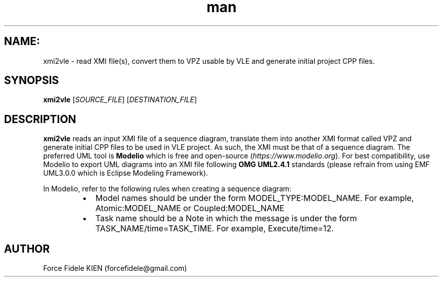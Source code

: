.\" Manpage for xmi2vvle
.\" Contact forcefidele@gmail.com to correct errors or typos.
.TH man 1 "18 August 2016" "1.0" "xmi2vle man page"

.SH NAME:
xmi2vle \- read XMI file(s), convert them to VPZ usable by VLE and generate initial project CPP files.

.SH SYNOPSIS
.B xmi2vle
[\fISOURCE_FILE\fR] [\fIDESTINATION_FILE\fR]

.SH DESCRIPTION
.B xmi2vle 
reads an input XMI file of a sequence diagram, translate them into another XMI format called VPZ and generate initial CPP files to be used in VLE project. As such, the XMI must be that of a sequence diagram. The preferred UML tool is 
.B Modelio 
which is free and open-source (\fIhttps://www.modelio.org\fR). For best compatibility, use Modelio to export UML diagrams into an XMI file following 
.B OMG UML2.4.1 
standards (please refrain from using EMF UML3.0.0 which is Eclipse Modeling Framework).

In Modelio, refer to the following rules when creating a sequence diagram:

.RS
.IP \[bu] 2
Model names should be under the form MODEL_TYPE:MODEL_NAME. For example, Atomic:MODEL_NAME or Coupled:MODEL_NAME    
.IP \[bu] 
Task name should be a Note in which the message is under the form TASK_NAME/time=TASK_TIME. For example, Execute/time=12.
.RE

.SH AUTHOR
Force Fidele KIEN (forcefidele@gmail.com)
